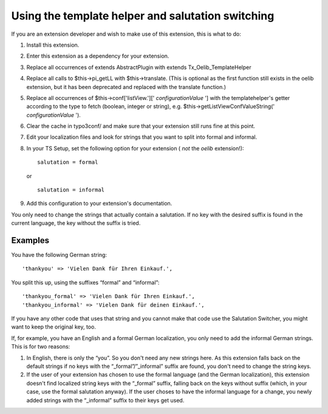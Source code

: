 

.. ==================================================
.. FOR YOUR INFORMATION
.. --------------------------------------------------
.. -*- coding: utf-8 -*- with BOM.

.. ==================================================
.. DEFINE SOME TEXTROLES
.. --------------------------------------------------
.. role::   underline
.. role::   typoscript(code)
.. role::   ts(typoscript)
   :class:  typoscript
.. role::   php(code)


Using the template helper and salutation switching
^^^^^^^^^^^^^^^^^^^^^^^^^^^^^^^^^^^^^^^^^^^^^^^^^^

If you are an extension developer and wish to make use of this
extension, this is what to do:

#. Install this extension.

#. Enter this extension as a dependency for your extension.

#. Replace all occurrences of extends AbstractPlugin with extends
   Tx\_Oelib\_TemplateHelper

#. Replace all calls to $this->pi\_getLL with $this->translate. (This is
   optional as the first function still exists in the oelib extension,
   but it has been deprecated and replaced with the translate function.)

#. Replace all occurrences of $this->conf['listView.']['
   *configurationValue* '] with the templatehelper's getter according to
   the type to fetch (boolean, integer or string), e.g.
   $this->getListViewConfValueString(' *configurationValue* ').

#. Clear the cache in typo3conf/ and make sure that your extension still
   runs fine at this point.

#. Edit your localization files and look for strings that you want to
   split into formal and informal.

#. In your TS Setup, set the following option for your extension ( *not*
   the  *oelib* extension!):

   ::

      salutation = formal

   or

   ::

      salutation = informal

#. Add this configuration to your extension's documentation.

You only need to change the strings that actually contain a
salutation. If no key with the desired suffix is found in the current
language, the key without the suffix is tried.


Examples
""""""""

You have the following German string:

::

   'thankyou' => 'Vielen Dank für Ihren Einkauf.',

You split this up, using the suffixes “formal” and “informal”:

::

   'thankyou_formal' => 'Vielen Dank für Ihren Einkauf.',
   'thankyou_informal' => 'Vielen Dank für deinen Einkauf.',

If you have any other code that uses that string and you cannot make
that code use the Salutation Switcher, you might want to keep the
original key, too.

If, for example, you have an English and a formal German localization,
you only need to add the informal German strings. This is for two
reasons:

#. In English, there is only the “you”. So you don't need any new strings
   here. As this extension falls back on the default strings if no keys
   with the “\_formal”/”\_informal” suffix are found, you don't need to
   change the string keys.

#. If the user of your extension has chosen to use the formal language
   (and the German localization), this extension doesn't find localized
   string keys with the “\_formal” suffix, falling back on the keys
   without suffix (which, in your case, use the formal salutation
   anyway). If the user choses to have the informal language for a
   change, you newly added strings with the “\_informal” suffix to their
   keys get used.
